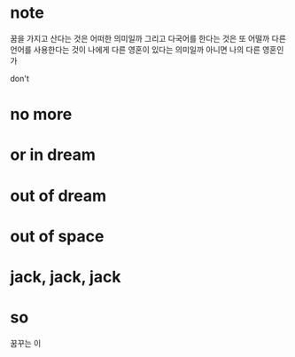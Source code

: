 * note

꿈을 가지고 산다는 것은 어떠한 의미일까 그리고 다국어를 한다는 것은 또 어떨까 다른 언어를 사용한다는 것이 나에게 다른 영혼이 있다는 의미일까 아니면 나의 다른 영혼인가

don't

* no more
* or in dream
* out of dream
* out of space
* jack, jack, jack
* so

꿈꾸는 이
